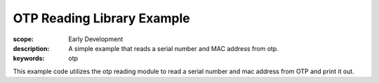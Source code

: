 OTP Reading Library Example
===========================

:scope: Early Development
:description: A simple example that reads a serial number and MAC address from otp.
:keywords: otp

This example code utilizes the otp reading module to read a serial
number and mac address from OTP and print it out.
